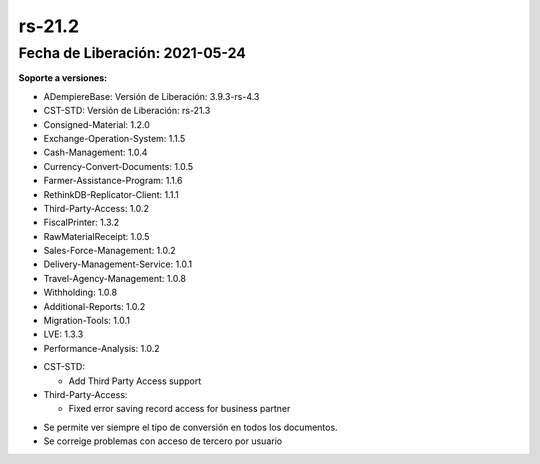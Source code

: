 .. _documento/versión-21-2:

**rs-21.2**
===========

**Fecha de Liberación:** 2021-05-24
-----------------------------------

**Soporte a versiones:**

- ADempiereBase: Versión de Liberación: 3.9.3-rs-4.3
- CST-STD: Versión de Liberación: rs-21.3
- Consigned-Material: 1.2.0
- Exchange-Operation-System: 1.1.5
- Cash-Management: 1.0.4
- Currency-Convert-Documents: 1.0.5
- Farmer-Assistance-Program: 1.1.6
- RethinkDB-Replicator-Client: 1.1.1
- Third-Party-Access: 1.0.2
- FiscalPrinter: 1.3.2
- RawMaterialReceipt: 1.0.5
- Sales-Force-Management: 1.0.2
- Delivery-Management-Service: 1.0.1
- Travel-Agency-Management: 1.0.8
- Withholding: 1.0.8
- Additional-Reports: 1.0.2
- Migration-Tools: 1.0.1
- LVE: 1.3.3
- Performance-Analysis: 1.0.2

.. data:: Detalle Técnico:

- CST-STD: 

  - Add Third Party Access support

- Third-Party-Access: 

  - Fixed error saving record access for business partner

.. data:: Requerimientos

    Se deben aplicar los siguientes XMLs en el proyecto:

    :Cash-Management:                 07090_Add_Validation_Rule_for_Deposit.xml
    :LVE:                             0102_Mostrar_Tipo_de_Conversion.xml.xml
    :Third-Party-Access:              05840_Add_Entity_Type_for_Third_Party_Access.xml
                                      05850_Add_Third_Party_Access_Functionality.xml
                                      05860_Add_Setup_for_Third_Party_Access.xml

.. data:: Correcciones

- Se permite ver siempre el tipo de conversión en todos los documentos.
- Se correige problemas con acceso de tercero por usuario